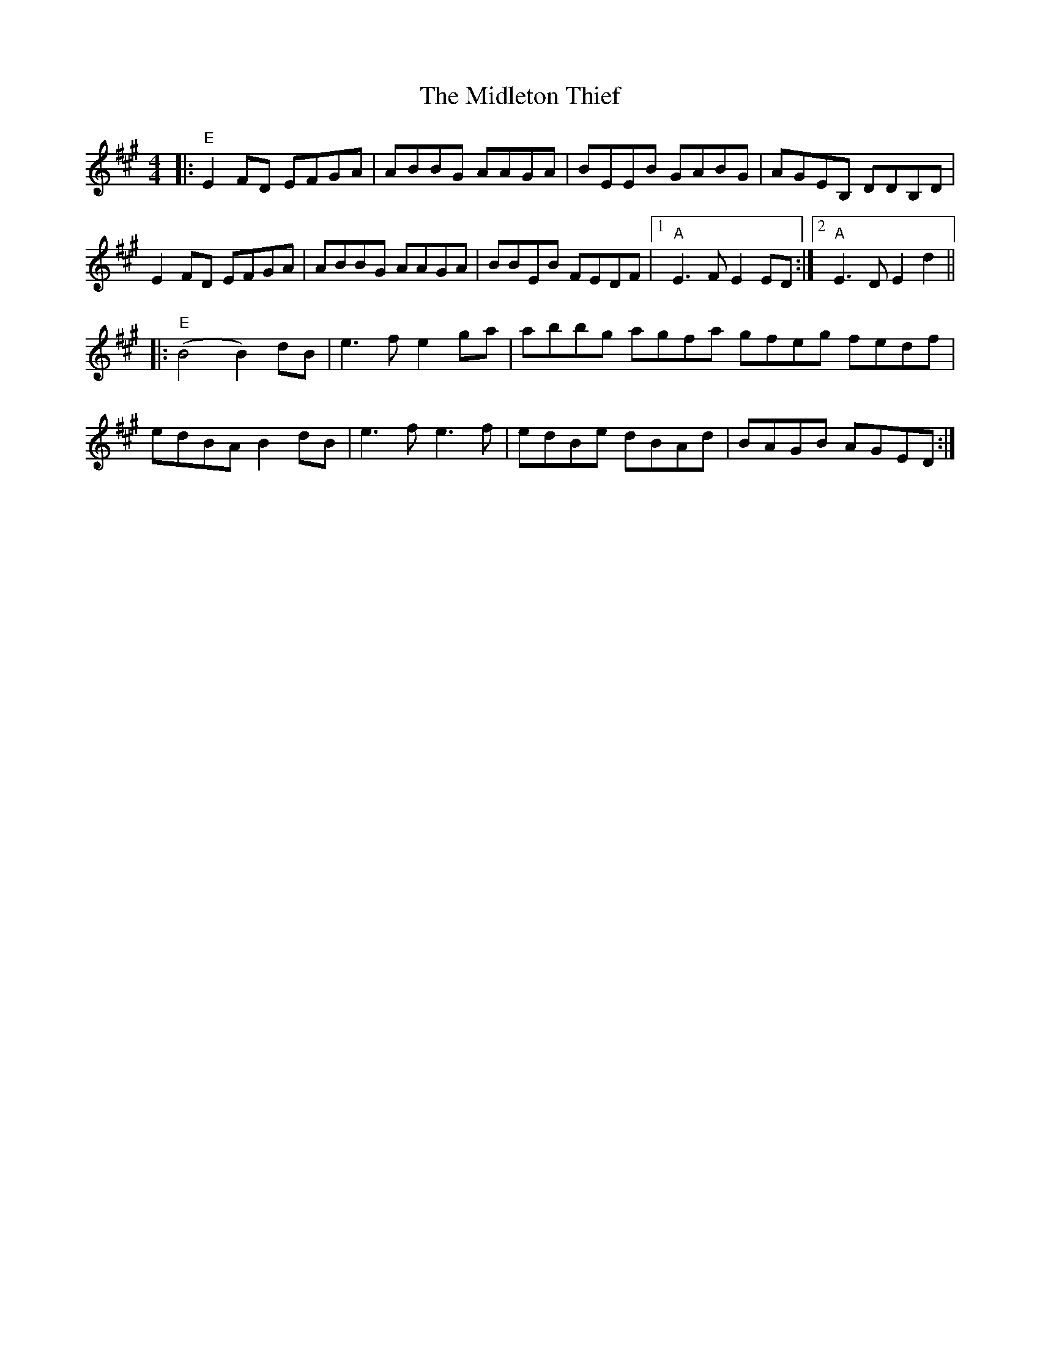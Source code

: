 X: 26650
T: Midleton Thief, The
R: reel
M: 4/4
K: Emixolydian
|:"E" E2FD EFGA|ABBG AAGA|BEEB GABG|AGEB, DDB,D|
E2FD EFGA|ABBG AAGA|BBEB FEDF|1 "A" E3F E2ED:|2 "A" E3D E2 d2||
|:"E" (B4 B2)dB|e3f e2ga|abbg agfa gfeg fedf|
edBA B2dB|e3f e3f|edBe dBAd|BAGB AGED:|

